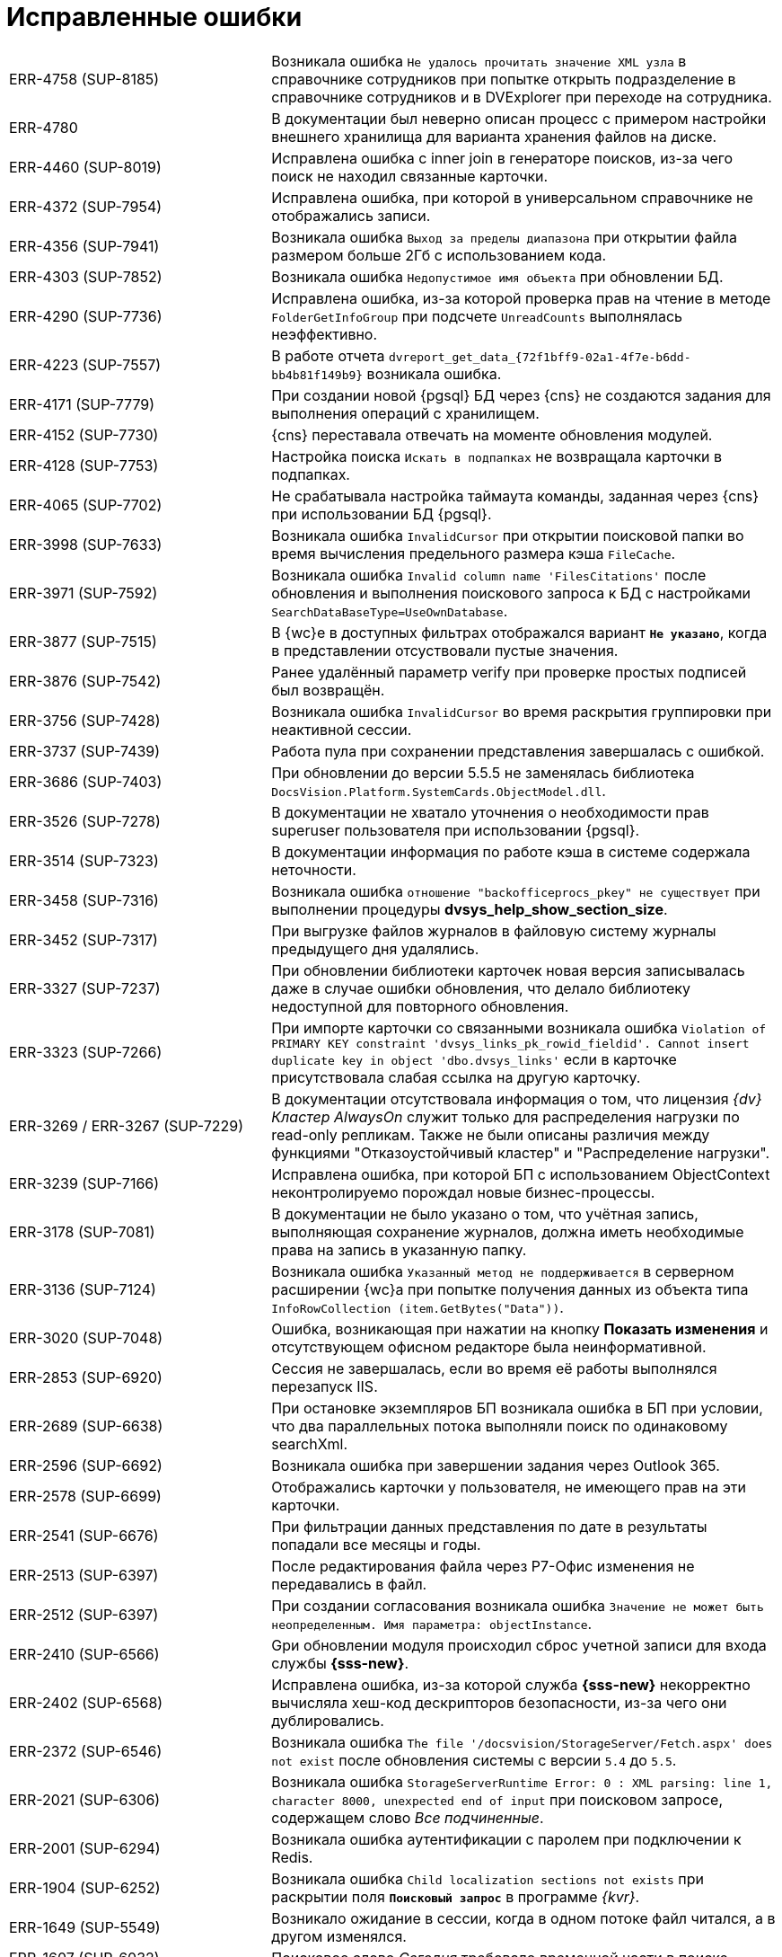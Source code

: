 = Исправленные ошибки

[cols="34,66", frame=none, grid=none]
|===
|ERR-4758 (SUP-8185)
|Возникала ошибка `Не удалось прочитать значение XML узла` в справочнике сотрудников при попытке открыть подразделение в справочнике сотрудников и в DVExplorer при переходе на сотрудника.

|ERR-4780
|В документации был неверно описан процесс с примером настройки внешнего хранилища для варианта хранения файлов на диске.

|ERR-4460 (SUP-8019)
|Исправлена ошибка с inner join в генераторе поисков, из-за чего поиск не находил связанные карточки.

|ERR-4372 (SUP-7954)
|Исправлена ошибка, при которой в универсальном справочнике не отображались записи.

|ERR-4356 (SUP-7941)
|Возникала ошибка `Выход за пределы диапазона` при открытии файла размером больше 2Гб с использованием кода.

|ERR-4303 (SUP-7852)
|Возникала ошибка `Недопустимое имя объекта` при обновлении БД.

|ERR-4290 (SUP-7736)
|Исправлена ошибка, из-за которой проверка прав на чтение в методе `FolderGetInfoGroup` при подсчете `UnreadCounts` выполнялась неэффективно.

|ERR-4223 (SUP-7557)
|В работе отчета `dvreport_get_data_\{72f1bff9-02a1-4f7e-b6dd-bb4b81f149b9}` возникала ошибка.

|ERR-4171 (SUP-7779)
|При создании новой {pgsql} БД через {cns} не создаются задания для выполнения операций с хранилищем.

|ERR-4152 (SUP-7730)
|{cns} переставала отвечать на моменте обновления модулей.

|ERR-4128 (SUP-7753)
|Настройка поиска `Искать в подпапках` не возвращала карточки в подпапках.

|ERR-4065 (SUP-7702)
|Не срабатывала настройка таймаута команды, заданная через {cns} при использовании БД {pgsql}.

|ERR-3998 (SUP-7633)
|Возникала ошибка `InvalidCursor` при открытии поисковой папки во время вычисления предельного размера кэша `FileCache`.

|ERR-3971 (SUP-7592)
|Возникала ошибка `Invalid column name 'FilesCitations'` после обновления и выполнения поискового запроса к БД с настройками `SearchDataBaseType=UseOwnDatabase`.

|ERR-3877 (SUP-7515)
|В {wc}е в доступных фильтрах отображался вариант `*Не указано*`, когда в представлении отсуствовали пустые значения.

|ERR-3876 (SUP-7542)
|Ранее удалённый параметр verify при проверке простых подписей был возвращён.

|ERR-3756 (SUP-7428)
|Возникала ошибка `InvalidCursor` во время раскрытия группировки при неактивной сессии.

|ERR-3737 (SUP-7439)
|Работа пула при сохранении представления завершалась с ошибкой.

|ERR-3686 (SUP-7403)
|При обновлении до версии 5.5.5 не заменялась библиотека `DocsVision.Platform.SystemCards.ObjectModel.dll`.

|ERR-3526 (SUP-7278)
|В документации не хватало уточнения о необходимости прав superuser пользователя при использовании {pgsql}.

|ERR-3514 (SUP-7323)
|В документации информация по работе кэша в системе содержала неточности.

|ERR-3458 (SUP-7316)
|Возникала ошибка `отношение "backofficeprocs_pkey" не существует` при выполнении процедуры *dvsys_help_show_section_size*.

|ERR-3452 (SUP-7317)
|При выгрузке файлов журналов в файловую систему журналы предыдущего дня удалялись.

|ERR-3327 (SUP-7237)
|При обновлении библиотеки карточек новая версия записывалась даже в случае ошибки обновления, что делало библиотеку недоступной для повторного обновления.

|ERR-3323 (SUP-7266)
|При импорте карточки со связанными возникала ошибка `Violation of PRIMARY KEY constraint 'dvsys_links_pk_rowid_fieldid'. Cannot insert duplicate key in object 'dbo.dvsys_links'` если в карточке присутствовала слабая ссылка на другую карточку.

|ERR-3269 / ERR-3267 (SUP-7229)
|В документации отсутствовала информация о том, что лицензия _{dv} Кластер AlwaysOn_ служит только для распределения нагрузки по read-only репликам. Также не были описаны различия между функциями "Отказоустойчивый кластер" и "Распределение нагрузки".

|ERR-3239 (SUP-7166)
|Исправлена ошибка, при которой БП с использованием ObjectContext неконтролируемо порождал новые бизнес-процессы.

|ERR-3178 (SUP-7081)
|В документации не было указано о том, что учётная запись, выполняющая сохранение журналов, должна иметь необходимые права на запись в указанную папку.

|ERR-3136 (SUP-7124)
|Возникала ошибка `Указанный метод не поддерживается` в серверном расширении {wc}а при попытке получения данных из объекта типа `InfoRowCollection (item.GetBytes("Data"))`.

|ERR-3020 (SUP-7048)
|Ошибка, возникающая при нажатии на кнопку *Показать изменения* и отсутствующем офисном редакторе была неинформативной.

|ERR-2853 (SUP-6920)
|Сессия не завершалась, если во время её работы выполнялся перезапуск IIS.

|ERR-2689 (SUP-6638)
|При остановке экземпляров БП возникала ошибка в БП при условии, что два параллельных потока выполняли поиск по одинаковому searchXml.

|ERR-2596 (SUP-6692)
|Возникала ошибка при завершении задания через Outlook 365.

|ERR-2578 (SUP-6699)
|Отображались карточки у пользователя, не имеющего прав на эти карточки.

|ERR-2541 (SUP-6676)
|При фильтрации данных представления по дате в результаты попадали все месяцы и годы.

|ERR-2513 (SUP-6397)
|После редактирования файла через Р7-Офис изменения не передавались в файл.

|ERR-2512 (SUP-6397)
|При создании согласования возникала ошибка `Значение не может быть неопределенным. Имя параметра: objectInstance`.

|ERR-2410 (SUP-6566)
|Gри обновлении модуля происходил сброс учетной записи для входа службы *{sss-new}*.

|ERR-2402 (SUP-6568)
|Исправлена ошибка, из-за которой служба *{sss-new}* некорректно вычисляла хеш-код дескрипторов безопасности, из-за чего они дублировались.

|ERR-2372 (SUP-6546)
|Возникала ошибка `The file '/docsvision/StorageServer/Fetch.aspx' does not exist` после обновления системы с версии `5.4` до `5.5`.

|ERR-2021 (SUP-6306)
|Возникала ошибка `StorageServerRuntime Error: 0 : XML parsing: line 1, character 8000, unexpected end of input` при поисковом запросе, содержащем слово _Все подчиненные_.

|ERR-2001 (SUP-6294)
|Возникала ошибка аутентификации с паролем при подключении к Redis.

|ERR-1904 (SUP-6252)
|Возникала ошибка `Child localization sections not exists` при раскрытии поля `*Поисковый запрос*` в программе _{kvr}_.

|ERR-1649 (SUP-5549)
|Возникало ожидание в сессии, когда в одном потоке файл читался, а в другом изменялся.

|ERR-1607 (SUP-6032)
|Поисковое слово _Сегодня_ требовало временной части в поиске.

|ERR-1426 (SUP-5919)
|Возникала ошибка в представлении из-за включенной настройки представления `*Раскрывать иерархию присоединяемого раздела*`

|ERR-1007 (SUP-5638)
|При использовании пользователем БД роли *SQLAgentUserRole* было недостаточно прав на *sysjobschedules* при сохранении настроек БД.

|ERR-908 (SUP-5451)
|При чтении файла происходило несколько чтений за пределами длины файла.

|ERR-477 (SUP-4357)
|После обновления модуля {pl} таблица *dvsys_change_subscription* становилась пустой.

|ERR-461 (SUP-4643)
|При выполнении БП возникала ошибка `Указанный курсор не существует`.

|ERR-456 (SUP-4519 / SUP-4626)
|Возникала ошибка при работе с модулем Делопроизводство 4.5. При открытии поля со ссылкой на универсальный справочник отображались только узлы справочников.

|ERR-448 (SUP-4384)
|Приложения ResourceKit завершались с ошибкой после открытия.

|ERR-440 (SUP-3151)
|Процесс `CompleteChildTaskProcess` вызывал ошибку `D: Type Mismatch` в функции сценария.

|ERR-433 (SUP-1462)
|Отображался некорректный текст ошибки при отсутствии названия или расширения ограничений по типу файлов.

|ERR-425 (SUP-6984)
|Пропадали записи из начала истории карточки.

|ERR-421 (SUP-4962)
|Возникало ожидание блокировки уровня сессии в ObjectManager.

|ERR-419 (SUP-4909)
|При открытии группы в справочнике сотрудников возникала ошибка `Указанный курсор не существует`.

|ERR-403 (SUP-5067)
|В документации не была описана настройка трассировки в конфигурационном файле _{wincl}а_.

|ERR-401 (SUP-5280)
|В документации было ошибочно указано о том, что в ЭУ `_Нумератор_` выводится сообщение об освобождении номера.

|ERR-389 (SUP-5376)
|Некорректно отображался список значений ЭУ `_Контрагент_`.
|===